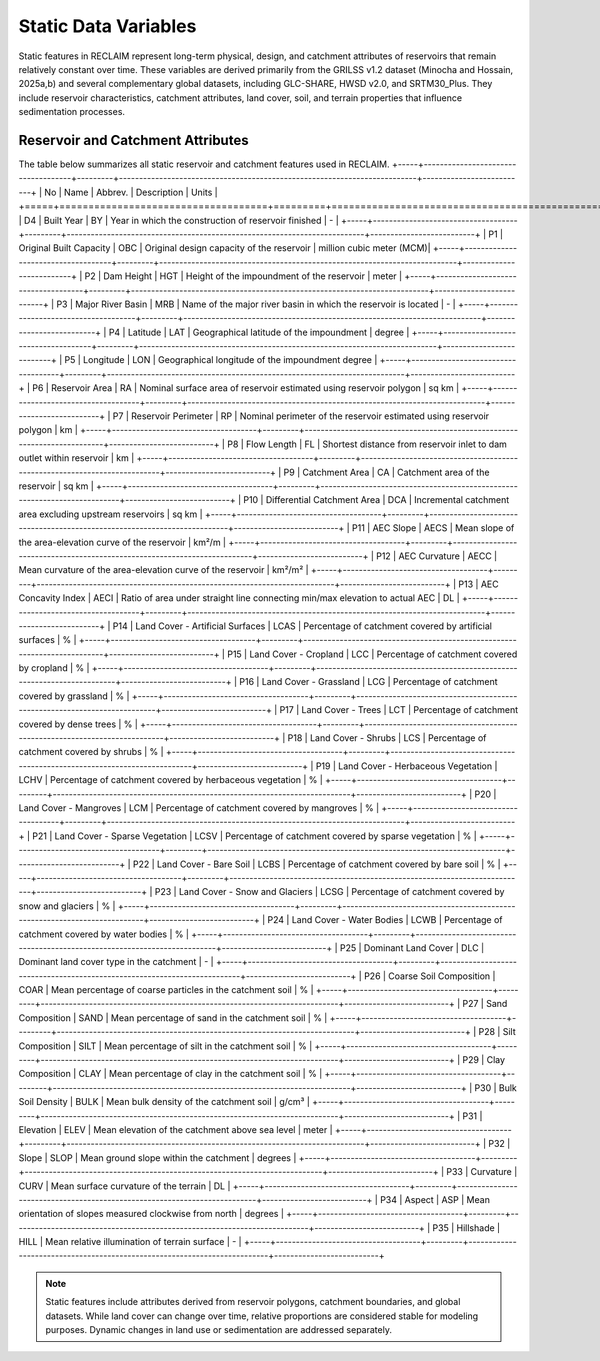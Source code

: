 Static Data Variables
====================

Static features in RECLAIM represent long-term physical, design, and catchment attributes of reservoirs that remain relatively constant over time. 
These variables are derived primarily from the GRILSS v1.2 dataset (Minocha and Hossain, 2025a,b) and several complementary global datasets, including GLC-SHARE, HWSD v2.0, and SRTM30_Plus. 
They include reservoir characteristics, catchment attributes, land cover, soil, and terrain properties that influence sedimentation processes.

Reservoir and Catchment Attributes
----------------------------------

The table below summarizes all static reservoir and catchment features used in RECLAIM.
+-----+------------------------------------+---------+--------------------------------------------------------------------------+--------------------------+
| No  | Name                               | Abbrev. | Description                                                              | Units                    |
+=====+====================================+=========+==========================================================================+==========================+
| D4  | Built Year                         | BY      | Year in which the construction of reservoir finished                     | -                        |
+-----+------------------------------------+---------+--------------------------------------------------------------------------+--------------------------+
| P1  | Original Built Capacity            | OBC     | Original design capacity of the reservoir                                | million cubic meter (MCM)|
+-----+------------------------------------+---------+--------------------------------------------------------------------------+--------------------------+
| P2  | Dam Height                         | HGT     | Height of the impoundment of the reservoir                               | meter                    |
+-----+------------------------------------+---------+--------------------------------------------------------------------------+--------------------------+
| P3  | Major River Basin                  | MRB     | Name of the major river basin in which the reservoir is located          | -                        |
+-----+------------------------------------+---------+--------------------------------------------------------------------------+--------------------------+
| P4  | Latitude                           | LAT     | Geographical latitude of the impoundment                                 | degree                   |
+-----+------------------------------------+---------+--------------------------------------------------------------------------+--------------------------+
| P5  | Longitude                          | LON     | Geographical longitude of the impoundment                                  degree                   |
+-----+------------------------------------+---------+--------------------------------------------------------------------------+--------------------------+
| P6  | Reservoir Area                     | RA      | Nominal surface area of reservoir estimated using reservoir polygon      | sq km                    |
+-----+------------------------------------+---------+--------------------------------------------------------------------------+--------------------------+
| P7  | Reservoir Perimeter                | RP      | Nominal perimeter of the reservoir estimated using reservoir polygon     | km                       |
+-----+------------------------------------+---------+--------------------------------------------------------------------------+--------------------------+
| P8  | Flow Length                        | FL      | Shortest distance from reservoir inlet to dam outlet within reservoir    | km                       |
+-----+------------------------------------+---------+--------------------------------------------------------------------------+--------------------------+
| P9  | Catchment Area                     | CA      | Catchment area of the reservoir                                          | sq km                    |
+-----+------------------------------------+---------+--------------------------------------------------------------------------+--------------------------+
| P10 | Differential Catchment Area        | DCA     | Incremental catchment area excluding upstream reservoirs                 | sq km                    |
+-----+------------------------------------+---------+--------------------------------------------------------------------------+--------------------------+
| P11 | AEC Slope                          | AECS    | Mean slope of the area-elevation curve of the reservoir                  | km²/m                    |
+-----+------------------------------------+---------+--------------------------------------------------------------------------+--------------------------+
| P12 | AEC Curvature                      | AECC    | Mean curvature of the area-elevation curve of the reservoir              | km²/m²                   |
+-----+------------------------------------+---------+--------------------------------------------------------------------------+--------------------------+
| P13 | AEC Concavity Index                | AECI    | Ratio of area under straight line connecting min/max elevation to actual AEC | DL                   |
+-----+------------------------------------+---------+--------------------------------------------------------------------------+--------------------------+
| P14 | Land Cover - Artificial Surfaces   | LCAS    | Percentage of catchment covered by artificial surfaces                   | %                        |
+-----+------------------------------------+---------+--------------------------------------------------------------------------+--------------------------+
| P15 | Land Cover - Cropland              | LCC     | Percentage of catchment covered by cropland                              | %                        |
+-----+------------------------------------+---------+--------------------------------------------------------------------------+--------------------------+
| P16 | Land Cover - Grassland             | LCG     | Percentage of catchment covered by grassland                             | %                        |
+-----+------------------------------------+---------+--------------------------------------------------------------------------+--------------------------+
| P17 | Land Cover - Trees                 | LCT     | Percentage of catchment covered by dense trees                           | %                        |
+-----+------------------------------------+---------+--------------------------------------------------------------------------+--------------------------+
| P18 | Land Cover - Shrubs                | LCS     | Percentage of catchment covered by shrubs                                | %                        |
+-----+------------------------------------+---------+--------------------------------------------------------------------------+--------------------------+
| P19 | Land Cover - Herbaceous Vegetation | LCHV    | Percentage of catchment covered by herbaceous vegetation                 | %                        |
+-----+------------------------------------+---------+--------------------------------------------------------------------------+--------------------------+
| P20 | Land Cover - Mangroves             | LCM     | Percentage of catchment covered by mangroves                             | %                        |
+-----+------------------------------------+---------+--------------------------------------------------------------------------+--------------------------+
| P21 | Land Cover - Sparse Vegetation     | LCSV    | Percentage of catchment covered by sparse vegetation                     | %                        |
+-----+------------------------------------+---------+--------------------------------------------------------------------------+--------------------------+
| P22 | Land Cover - Bare Soil             | LCBS    | Percentage of catchment covered by bare soil                             | %                        |
+-----+------------------------------------+---------+--------------------------------------------------------------------------+--------------------------+
| P23 | Land Cover - Snow and Glaciers     | LCSG    | Percentage of catchment covered by snow and glaciers                     | %                        |
+-----+------------------------------------+---------+--------------------------------------------------------------------------+--------------------------+
| P24 | Land Cover - Water Bodies          | LCWB    | Percentage of catchment covered by water bodies                          | %                        |
+-----+------------------------------------+---------+--------------------------------------------------------------------------+--------------------------+
| P25 | Dominant Land Cover                | DLC     | Dominant land cover type in the catchment                                | -                        |
+-----+------------------------------------+---------+--------------------------------------------------------------------------+--------------------------+
| P26 | Coarse Soil Composition            | COAR    | Mean percentage of coarse particles in the catchment soil                | %                        |
+-----+------------------------------------+---------+--------------------------------------------------------------------------+--------------------------+
| P27 | Sand Composition                   | SAND    | Mean percentage of sand in the catchment soil                            | %                        |
+-----+------------------------------------+---------+--------------------------------------------------------------------------+--------------------------+
| P28 | Silt Composition                   | SILT    | Mean percentage of silt in the catchment soil                            | %                        |
+-----+------------------------------------+---------+--------------------------------------------------------------------------+--------------------------+
| P29 | Clay Composition                   | CLAY    | Mean percentage of clay in the catchment soil                            | %                        |
+-----+------------------------------------+---------+--------------------------------------------------------------------------+--------------------------+
| P30 | Bulk Soil Density                  | BULK    | Mean bulk density of the catchment soil                                  | g/cm³                    |
+-----+------------------------------------+---------+--------------------------------------------------------------------------+--------------------------+
| P31 | Elevation                          | ELEV    | Mean elevation of the catchment above sea level                          | meter                    |
+-----+------------------------------------+---------+--------------------------------------------------------------------------+--------------------------+
| P32 | Slope                              | SLOP    | Mean ground slope within the catchment                                   | degrees                  |
+-----+------------------------------------+---------+--------------------------------------------------------------------------+--------------------------+
| P33 | Curvature                          | CURV    | Mean surface curvature of the terrain                                    | DL                       |
+-----+------------------------------------+---------+--------------------------------------------------------------------------+--------------------------+
| P34 | Aspect                             | ASP     | Mean orientation of slopes measured clockwise from north                 | degrees                  |
+-----+------------------------------------+---------+--------------------------------------------------------------------------+--------------------------+
| P35 | Hillshade                          | HILL    | Mean relative illumination of terrain surface                            | -                        |
+-----+------------------------------------+---------+--------------------------------------------------------------------------+--------------------------+

.. note::
   Static features include attributes derived from reservoir polygons, catchment boundaries, and global datasets. While land cover can change over time, relative proportions are considered stable for modeling purposes. Dynamic changes in land use or sedimentation are addressed separately.